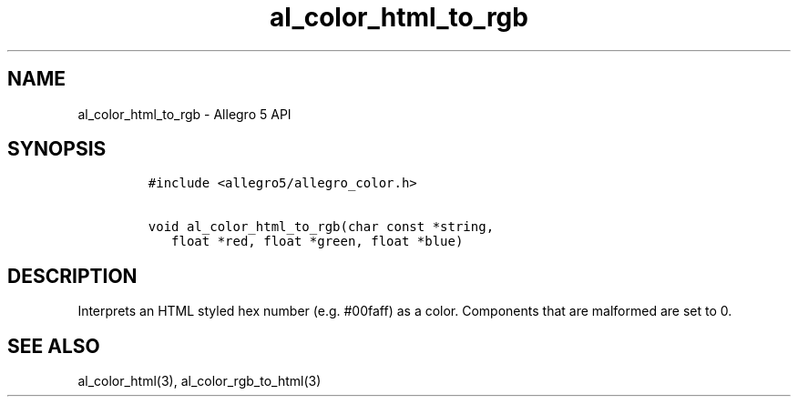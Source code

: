 .TH al_color_html_to_rgb 3 "" "Allegro reference manual"
.SH NAME
.PP
al_color_html_to_rgb \- Allegro 5 API
.SH SYNOPSIS
.IP
.nf
\f[C]
#include\ <allegro5/allegro_color.h>

void\ al_color_html_to_rgb(char\ const\ *string,
\ \ \ float\ *red,\ float\ *green,\ float\ *blue)
\f[]
.fi
.SH DESCRIPTION
.PP
Interprets an HTML styled hex number (e.g.
#00faff) as a color.
Components that are malformed are set to 0.
.SH SEE ALSO
.PP
al_color_html(3), al_color_rgb_to_html(3)
